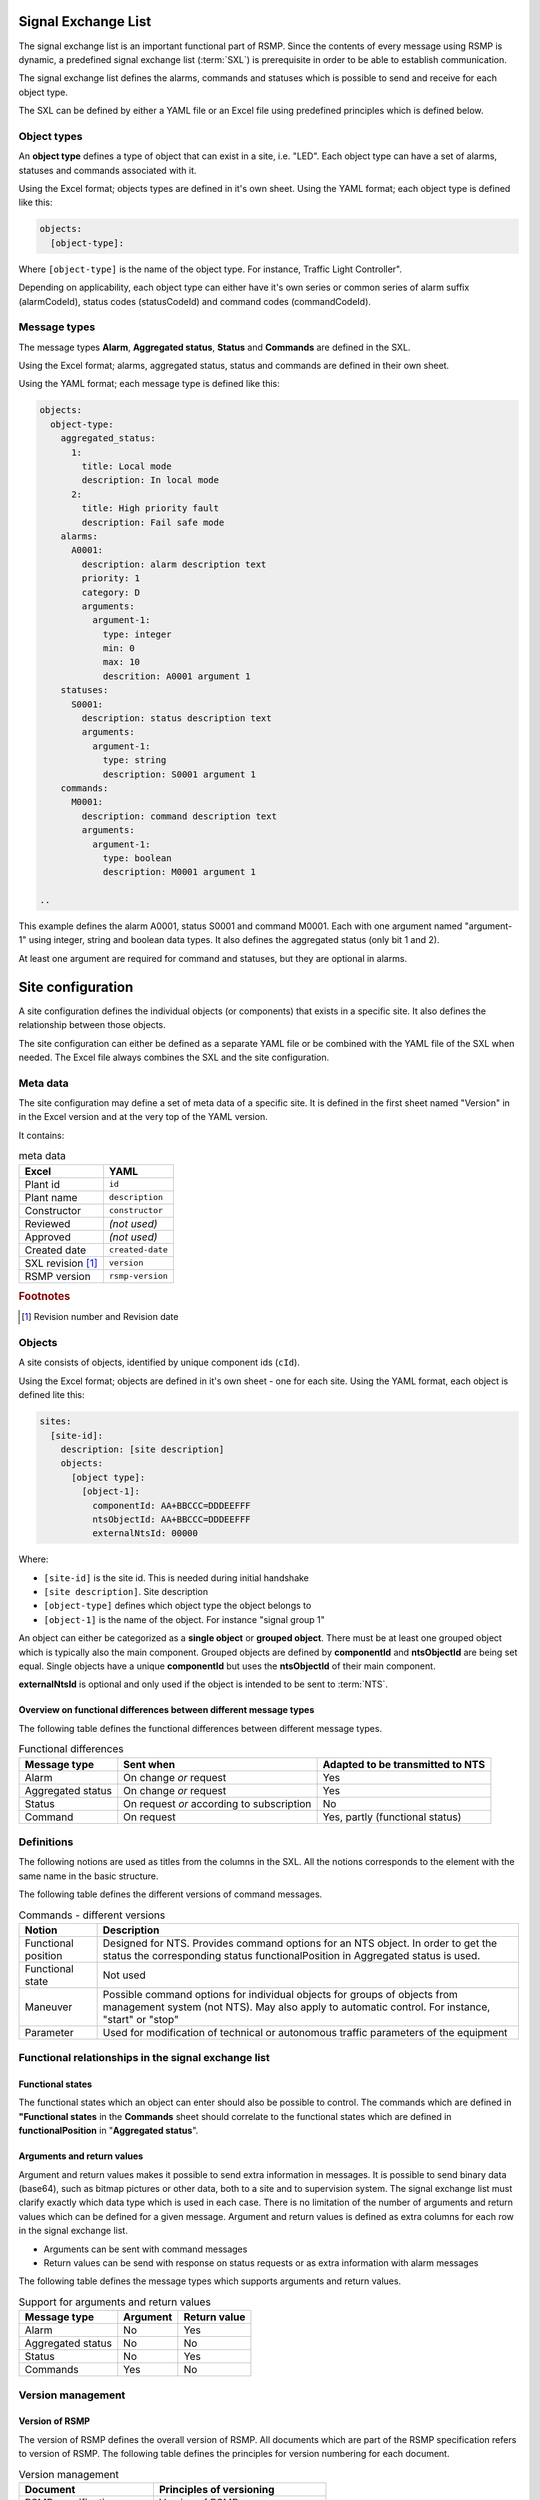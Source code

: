 .. _signal-exchange-list:

Signal Exchange List
====================

The signal exchange list is an important functional part of RSMP.
Since the contents of every message using RSMP is dynamic, a predefined
signal exchange list (:term:`SXL`) is prerequisite in order to be able to
establish communication.

The signal exchange list defines the alarms, commands and statuses which is
possible to send and receive for each object type.

The SXL can be defined by either a YAML file or an Excel file using predefined
principles which is defined below.

Object types
------------

An **object type** defines a type of object that can exist in a site,
i.e. "LED". Each object type can have a set of alarms, statuses and
commands associated with it.

Using the Excel format; objects types are defined in it's own sheet.
Using the YAML format; each object type is defined like this:

.. code-block:: yaml

   objects:
     [object-type]:

Where ``[object-type]`` is the name of the object type. For instance,
Traffic Light Controller".

Depending on applicability, each object type can either have it's own
series or common series of alarm suffix (alarmCodeId), status codes
(statusCodeId) and command codes (commandCodeId).

Message types
-------------

The message types **Alarm**, **Aggregated status**, **Status** and **Commands**
are defined in the SXL.

Using the Excel format; alarms, aggregated status, status and commands are
defined in their own sheet.

Using the YAML format; each message type is defined like this:

.. code-block:: yaml

  objects:
    object-type:
      aggregated_status:
        1:
          title: Local mode
          description: In local mode
        2:
          title: High priority fault
          description: Fail safe mode
      alarms:
        A0001:
          description: alarm description text
          priority: 1
          category: D
          arguments:
            argument-1:
              type: integer
              min: 0
              max: 10
              descrition: A0001 argument 1
      statuses:
        S0001:
          description: status description text
          arguments:
            argument-1:
              type: string
              description: S0001 argument 1
      commands:
        M0001:
          description: command description text
          arguments:
            argument-1:
              type: boolean
              description: M0001 argument 1

  ..

This example defines the alarm A0001, status S0001 and command M0001.
Each with one argument named "argument-1" using integer, string and boolean
data types. It also defines the aggregated status (only bit 1 and 2).

At least one argument are required for command and statuses, but they are
optional in alarms.


Site configuration
==================

A site configuration defines the individual objects (or components) that exists
in a specific site. It also defines the relationship between those objects.

The site configuration can either be defined as a separate YAML file or be
combined with the YAML file of the SXL when needed. The Excel file always
combines the SXL and the site configuration.

Meta data
---------
The site configuration may define a set of meta data of a specific site.
It is defined in the first sheet named "Version" in in the Excel version and at
the very top of the YAML version.

It contains:

.. table:: meta data

   ================= ================
   Excel             YAML
   ================= ================
   Plant id          ``id``
   Plant name        ``description``
   Constructor       ``constructor``
   Reviewed          *(not used)*
   Approved          *(not used)*
   Created date      ``created-date``
   SXL revision [#]_ ``version``
   RSMP version      ``rsmp-version``
   ================= ================

.. rubric:: Footnotes

.. [#] Revision number and Revision date


Objects
-------

A site consists of objects, identified by unique component ids (``cId``).

Using the Excel format; objects are defined in it's own sheet - one for each
site.
Using the YAML format, each object is defined lite this:

.. code-block:: yaml

  sites:
    [site-id]:
      description: [site description]
      objects:
        [object type]:
          [object-1]:
            componentId: AA+BBCCC=DDDEEFFF
            ntsObjectId: AA+BBCCC=DDDEEFFF
            externalNtsId: 00000

Where:

* ``[site-id]`` is the site id. This is needed during initial handshake
* ``[site description]``. Site description
* ``[object-type]`` defines which object type the object belongs to
* ``[object-1]`` is the name of the object. For instance "signal group 1"

An object can either be categorized as a **single object** or **grouped
object**. There must be at least one grouped object which is typically also
the main component. Grouped objects are defined by **componentId** and
**ntsObjectId** are being set equal. Single objects have a unique
**componentId** but uses the **ntsObjectId** of their main component.

**externalNtsId** is optional and only used if the object is intended to
be sent to :term:`NTS`.

Overview on functional differences between different message types
^^^^^^^^^^^^^^^^^^^^^^^^^^^^^^^^^^^^^^^^^^^^^^^^^^^^^^^^^^^^^^^^^^
The following table defines the functional differences between
different message types.

.. tabularcolumns:: |\Yl{0.20}|\Yl{0.40}|\Yl{0.40}|

.. table:: Functional differences

   =================  =========================================  ================================
   Message type       Sent when                                  Adapted to be transmitted to NTS
   =================  =========================================  ================================
   Alarm              On change *or* request                     Yes
   Aggregated status  On change *or* request                     Yes
   Status             On request *or* according to subscription  No
   Command            On request                                 Yes, partly (functional status)
   =================  =========================================  ================================

Definitions
-----------
The following notions are used as titles from the columns in the SXL. All
the notions corresponds to the element with the same name in the
basic structure.

The following table defines the different versions of command messages.

.. tabularcolumns:: |\Yl{0.25}|\Yl{0.75}|

.. table:: Commands - different versions

   +------------------------+-----------------------------------------------+
   | Notion                 | Description                                   |
   +========================+===============================================+
   | Functional position    | Designed for NTS. Provides command options    |
   |                        | for an NTS object. In order to get the status |
   |                        | the corresponding status functionalPosition   |
   |                        | in Aggregated status is used.                 |
   +------------------------+-----------------------------------------------+
   | Functional state       | Not used                                      |
   +------------------------+-----------------------------------------------+
   | Maneuver               | Possible command options for individual       |
   |                        | objects for groups of objects from management |
   |                        | system (not NTS). May also apply to automatic |
   |                        | control. For instance, "start" or "stop"      |
   +------------------------+-----------------------------------------------+
   | Parameter              | Used for modification of technical or         |
   |                        | autonomous traffic parameters of the equipment|
   +------------------------+-----------------------------------------------+

Functional relationships in the signal exchange list
----------------------------------------------------

Functional states
^^^^^^^^^^^^^^^^^
The functional states which an object can enter should also be possible to
control. The commands which are defined in **"Functional states**
in the **Commands** sheet should correlate to the functional states
which are defined in **functionalPosition** in "**Aggregated status**".

Arguments and return values
^^^^^^^^^^^^^^^^^^^^^^^^^^^
Argument and return values makes it possible to send extra information in
messages. It is possible to send binary data (base64), such as bitmap
pictures or other data, both to a site and to supervision system. The
signal exchange list must clarify exactly which data type which is used
in each case. There is no limitation of the number of arguments and
return values which can be defined for a given message. Argument and return
values is defined as extra columns for each row in the signal exchange
list.

- Arguments can be sent with command messages
- Return values can be send with response on status requests or as extra
  information with alarm messages

The following table defines the message types which supports arguments and
return values. 

.. tabularcolumns:: |\Yl{0.20}|\Yl{0.20}|\Yl{0.20}|

.. table:: Support for arguments and return values

   =================  ========  ============
   Message type       Argument  Return value
   =================  ========  ============
   Alarm              No        Yes
   Aggregated status  No        No
   Status             No        Yes
   Commands           Yes       No
   =================  ========  ============

Version management
------------------

Version of RSMP
^^^^^^^^^^^^^^^
The version of RSMP defines the overall version of RSMP. All documents
which are part of the RSMP specification refers to version of RSMP. The
following table defines the principles for version numbering for each
document.

.. tabularcolumns:: |\Yl{0.30}|\Yl{0.40}|

.. table:: Version management

   =================================  ========================
   Document                           Principles of versioning
   =================================  ========================
   RSMP specification                 Version of RSMP
   Signal exchange list (SXL)         Own version *and* version of RSMP
   =================================  ========================

The document "RSMP specification" uses the version of RSMP, for instance, "1.0".

The signal exchange list (SXL) has it's own version but which version RSMP
that the SXL uses must de defined.

When a new version RSMP is established all associated documents need to be
updated to reflect this.

Revision of SXL
^^^^^^^^^^^^^^^
Revision of SXL is unique for a site. In order to uniquely identify a SXL
for a supervision system the identity of the site (siteId) and it's
version of SXL (SXL Revision) needs to be known. In each SXL there must
defined which version of RSMP which it is conforms to.

In order to support a common SXL for many sites where the alarms, status,
and command message types are mostly shared - but there is a risk of
differences can emerge; it is recommended that a table is added on the
front page of each SXL the sites are using. The following table defines
an example for the design of the table.

.. tabularcolumns:: |\Yl{0.10}|\Yl{0.30}|

.. table:: Revision of SXL

   ======  =============================
   Site    Revision of SXL which is used
   ======  =============================
   Site 1  1.1
   Site 2  1.0
   Site 3  1.1
   ======  =============================

The purpose is to be able to update the SXL with a new revision and at the
same time inform about which sites which the revision applies to.


Required signals
----------------

Status messages
^^^^^^^^^^^^^^^

Version of component
""""""""""""""""""""
To make sure that the site is equipped with the correct version of
components and to simplify troubleshooting there need to exists a special
status to request version of a component.

Current date and time
"""""""""""""""""""""
To make sure that the site is configured with the correct date and time
there needs to be a special status to request this. This type of status is
especially important for those implementations where the equipment's
protocol interface and the rest of it's logic doesn't share the same
clock. Please note that UTC should be used.

Command messages
^^^^^^^^^^^^^^^^

Change date and time
""""""""""""""""""""
If the automatic time synchronization is missing or disabled there should
be a possibility to set the date and time using a special command. Please
note that UTC should be used.

Best practices
--------------
In order to fit as many technical areas as possible there some flexibility
while designing a signal exchange list. Below are some suggested
recommendations.

Definition of object types
^^^^^^^^^^^^^^^^^^^^^^^^^^
The level of detail in the definition of object types determines the level
of detail of which:

- Messages can be sent, e.g. alarms and status
- Commands of individual object can be performed
- Information can be presented about the site for maintenance engineers in
  supervision system.

The benefits with a high level of details is:

- Provides the possibility to directly with the component identity be able
  to identify which object the status/alarm is relevant to, which help when
  troubleshooting equipment
- Provides the possibility to block alarm for each object identity

The benefit with a low level of detail is:

- Reduced need to update the signal exchange list due to changes at the
  site
  
The disadvantage with the being able to determine to component identity due
to a lower level of detail can be compensated with arguments and return
values.

Reading and writing data
^^^^^^^^^^^^^^^^^^^^^^^^
Read and write operations uses different message types in RSMP.

Read operation
""""""""""""""
Status messages are used for read operations. Read operations works
as "Process value".

Sequence for a read operation:

1. When data is about to be read a status request is sent from supervision
   system or other site to the relevant site.
2. The site responds by sending the value from the equipment. The value
   is attached as a return value.

Write operation
"""""""""""""""
Commands messages are used for write operations. Write operations works as
"Set point"/Desired value.

Sequence for a write operation:

1. When data is about be written a command request is sent from
   supervision system or other site the relevant site. The new value
   is attached as an argument.
2. The site is responding with returning the new value from the site,
   using the corresponding command response. The value from the site is
   attached as a return value.
3. The supervision system/other site compares the sent value (desired)
   with the new value from the site (actual value/process value) and can
   determine if the new value could be set or or not.

